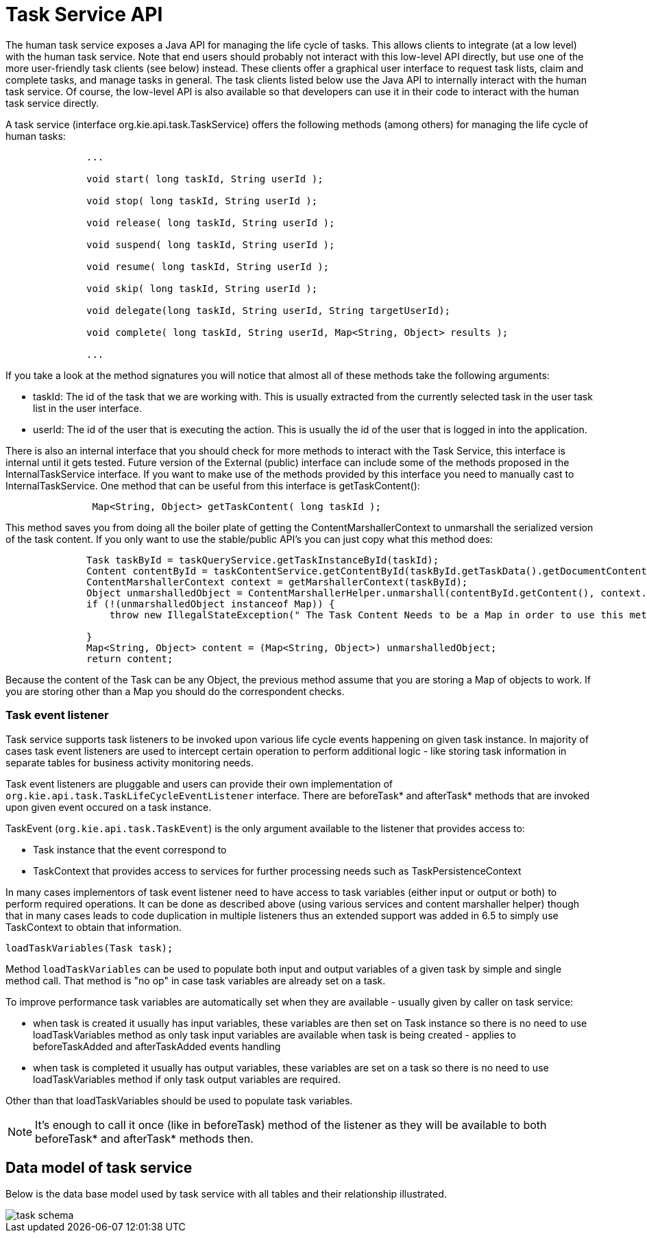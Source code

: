 [[_jbpmtaskserviceapi]]
= Task Service API


The human task service exposes a Java API for managing the life cycle of tasks.
This allows clients  to integrate (at a low level) with the human task service.
Note that end users should probably not  interact with this low-level API directly, but use one of the more user-friendly task clients (see below)  instead.
These clients offer a graphical user interface to request task lists, claim and complete tasks,  and manage tasks in general.
The task clients listed below use the Java API to internally interact with  the human task service.
Of course, the low-level API is also available so that developers can use it in  their code to interact with the human task service directly. 

A task service (interface org.kie.api.task.TaskService) offers the following methods (among others) for  managing the life cycle of human tasks: 

[source,java]
----

              ...
              
              void start( long taskId, String userId );

              void stop( long taskId, String userId );

              void release( long taskId, String userId );

              void suspend( long taskId, String userId );

              void resume( long taskId, String userId );

              void skip( long taskId, String userId );

              void delegate(long taskId, String userId, String targetUserId);

              void complete( long taskId, String userId, Map<String, Object> results );
              
              ...
----


If you take a look at the method signatures you will notice that almost all of these methods take the following arguments: 

* taskId: The id of the task that we are working with. This is usually extracted from the currently  selected task in the user task list in the user interface. 
* userId: The id of the user that is executing the action. This is usually the id of the user that is logged in into the application. 


There is also an internal interface that you should check for more methods to interact with the Task Service, this interface is internal until it gets tested.
Future version of the External (public) interface can include some of the methods proposed in the InternalTaskService interface.
If you want to make use of the methods provided by this interface you need to manually cast to InternalTaskService.
One method that can be useful from this interface is getTaskContent(): 

[source,java]
----

               Map<String, Object> getTaskContent( long taskId );
----


This method saves you from doing all the boiler plate of getting the ContentMarshallerContext to unmarshall the serialized version of the task content.
If you only want to use the stable/public API's you can just copy what this method does: 

[source,java]
----

              Task taskById = taskQueryService.getTaskInstanceById(taskId);
              Content contentById = taskContentService.getContentById(taskById.getTaskData().getDocumentContentId());
              ContentMarshallerContext context = getMarshallerContext(taskById);
              Object unmarshalledObject = ContentMarshallerHelper.unmarshall(contentById.getContent(), context.getEnvironment(), context.getClassloader());
              if (!(unmarshalledObject instanceof Map)) {
                  throw new IllegalStateException(" The Task Content Needs to be a Map in order to use this method and it was: "+unmarshalledObject.getClass());
      
              }
              Map<String, Object> content = (Map<String, Object>) unmarshalledObject;
              return content;
----


Because the content of the Task can be any Object, the previous method assume that you are storing a Map of objects to work.
If you are storing other than a Map you should do the correspondent checks. 


=== Task event listener

Task service supports task listeners to be invoked upon various life cycle events happening on given task instance. In majority of cases task event listeners are used to intercept certain operation to perform additional logic - like storing task information in separate tables for business activity monitoring needs. 

Task event listeners are pluggable and users can provide their own implementation of `org.kie.api.task.TaskLifeCycleEventListener` interface. There are beforeTask* and afterTask* methods that are invoked upon given event occured on a task instance.

TaskEvent (`org.kie.api.task.TaskEvent`) is the only argument available to the listener that provides access to:

* Task instance that the event correspond to
* TaskContext that provides access to services for further processing needs such as TaskPersistenceContext

In many cases implementors of task event listener need to have access to task variables (either input or output or both) to perform required operations. It can be done as described above (using various services and content marshaller helper) though that in many cases leads to code duplication in multiple listeners thus an extended support was added in 6.5 to simply use TaskContext to obtain that information.

[source,java]
----
loadTaskVariables(Task task);
----

Method `loadTaskVariables` can be used to populate both input and output variables of a given task by simple and single method call. That method is "no op" in case task variables are already set on a task.

To improve performance task variables are automatically set when they are available - usually given by caller on task service:

* when task is created it usually has input variables, these variables are then set on Task instance so there is no need to use loadTaskVariables method as only task input variables are available when task is being created - applies to beforeTaskAdded and afterTaskAdded events handling
* when task is completed it usually has output variables, these variables are set on a task so there is no need to use loadTaskVariables method if only task output variables are required.

Other than that loadTaskVariables should be used to populate task variables.

[NOTE]
It's enough to call it once (like in beforeTask) method of the listener as they will be available to both beforeTask* and afterTask* methods then.

== Data model of task service


Below is the data base model used by task service with all tables and their relationship illustrated. 

image::TaskService/task_schema.png[align="center"]


